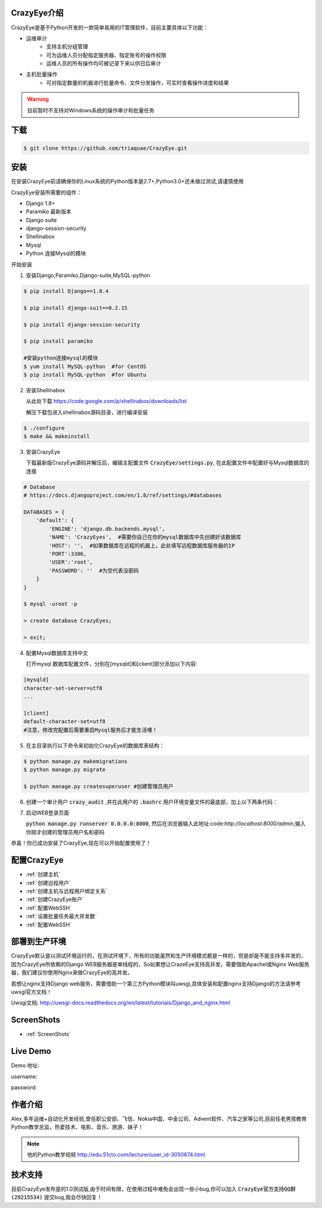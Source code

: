 



.. CrazyEye documentation master file, created by
   sphinx-quickstart on Thu Oct  1 11:28:16 2015.
   You can adapt this file completely to your liking, but it should at least
   contain the root `toctree` directive.

CrazyEye介绍
==================
CrazyEye是基于Python开发的一款简单易用的IT管理软件，目前主要具体以下功能：

- 运维审计
   - 支持主机分组管理
   - 可为运维人员分配指定服务器、指定账号的操作权限
   - 运维人员的所有操作均可被记录下来以供日后审计

- 主机批量操作
   - 可对指定数量的机器进行批量命令、文件分发操作，可实时查看操作进度和结果

.. warning:: 目前暂时不支持对Windows系统的操作审计和批量任务


下载
========

.. code-block:: shell

   $ git clone https://github.com/triaquae/CrazyEye.git


安装
==================

在安装CrazyEye前请确保你的Linux系统的Python版本是2.7+,Python3.0+还未做过测试,请谨慎使用

CrazyEye安装所需要的组件：

- Django 1.8+
- Paramiko 最新版本
- Django suite
- django-session-security
- Shellinabox
- Mysql
- Python 连接Mysql的模块


开始安装

1. 安装Django,Paramiko,Django-suite,MySQL-python

.. code-block:: shell


   $ pip install Django==1.8.4

   $ pip install django-suit==0.2.15

   $ pip install django-session-security

   $ pip install paramiko

   #安装python连接mysql的模块
   $ yum install MySQL-python  #for CentOS
   $ pip install MySQL-python  #for Ubuntu

2. 安装Shellinabox

   从此处下载 https://code.google.com/p/shellinabox/downloads/list

   解压下载包进入shellinabox源码目录，进行编译安装

.. code-block:: shell


    $ ./configure
    $ make && makeinstall


3. 安装CrazyEye

   下载最新版CrazyEye源码并解压后，编辑主配置文件
   :code:`CrazyEye/settings.py`, 在此配置文件中配置好与Mysql数据库的连接


.. code-block:: python

   # Database
   # https://docs.djangoproject.com/en/1.8/ref/settings/#databases

   DATABASES = {
       'default': {
           'ENGINE': 'django.db.backends.mysql',
           'NAME': 'CrazyEyes',  #需要你自己在你的mysql数据库中先创建好该数据库
           'HOST': '',  #如果数据库在远程的机器上，此处填写远程数据库服务器的IP
           'PORT':3306,
           'USER':'root',
           'PASSWORD': ''  #为空代表没密码
       }
   }

   $ mysql -uroot -p
   
   > create database CrazyEyes;

   > exit;

4. 配置Mysql数据库支持中文

   打开mysql 数据库配置文件，分别在[mysqld]和[client]部分添加以下内容:

.. code-block:: shell

   [mysqld]
   character-set-server=utf8
   ...

   [client]
   default-character-set=utf8
   #注意，修改完配置后需要重启Mysql服务后才能生活噢！



5. 在主目录执行以下命令来初始化CrazyEye的数据库表结构：

.. code-block:: python

   $ python manage.py makemigrations
   $ python manage.py migrate

   $ python manage.py createsuperuser #创建管理员用户


6. 创建一个审计用户 :code:`crazy_audit` ,并在此用户的 :code:`.bashrc` 用户环境变量文件的最底部，加上以下两条代码：

.. code-block:: shell
   :emphasize-lines: 13,14,15

   $ useradd crazy_audit

   $ su - crazy_audit
   $ vi .bashrc
   #在尾部添加以下2行代码：
   python /YourCrazyEyeInstallPath/CrazyEye/crazy_eyes_mgr.py run
   logout

   #此时crazy_audit用户的环境变量配置文件 看上去如下
   $ more /home/crazy_audit/.bashrc
   ...
   ...
   python /YourCrazyEyeInstallPath/CrazyEye/crazy_eyes_mgr.py run   #把YourCrazyEyeInstallPath替换成你自己的软件安装目录
   logout

   #用ssh登录到此用户，在输入用户名密码后，如果显示以下提示，则代表配置成功

   press ENTER if you don't have token, [input your token]: #此处敲回车
   Username:
   Password:


7. 启动WEB登录页面

   :code:`python manage.py runserver 0.0.0.0:8000`, 然后在浏览器输入此地址:code:`http://localhost:8000/admin`,输入你刚才创建的管理员用户名和密码

   .. image:: _static/imgs/crazy_eye_admin_login.png


恭喜！你已成功安装了CrazyEye,现在可以开始配置使用了！

配置CrazyEye
==================

- :ref:`创建主机`
- :ref:`创建远程用户`
- :ref:`创建主机与远程用户绑定关系`
- :ref:`创建CrazyEye账户`
- :ref:`配置WebSSH`
- :ref:`设置批量任务最大并发数`
- :ref:`配置WebSSH`



部署到生产环境
=============

CrazyEye默认是以测试环境运行的，在测试环境下，所有的功能虽然和生产环境模式都是一样的，但是却是不能支持多并发的，因为CrazyEye所依赖的Django WEB服务器是单线程的，So如果想让CrazeEye支持高并发，需要借助Apachel或Nginx Web服务器，我们建议你使用Nginx来做CrazyEye的高并发。

若想让nginx支持Django web服务，需要借助一个第三方Python模块叫uwsgi,具体安装和配置nginx支持Django的方法请参考uwsgi官方文档！

Uwsgi文档: http://uwsgi-docs.readthedocs.org/en/latest/tutorials/Django_and_nginx.html



ScreenShots
============

- :ref:`ScreenShots`

Live Demo
=============

Demo 地址:

username:

password:


作者介绍
=============

Alex,多年运维+自动化开发经验,曾任职公安部、飞信、Nokia中国、中金公司、Advent软件、汽车之家等公司,目前任老男孩教育Python教学总监，热爱技术、电影、音乐、旅游、妹子！

.. note:: 他的Python教学视频 http://edu.51cto.com/lecturer/user_id-3050674.html

.. image:: _static/imgs/author_pic.jpg

技术支持
=============

目前CrazyEye发布是的1.0测试版,由于时间有限，在使用过程中难免会出现一些小bug,你可以加入 :code:`CrazyEye官方支持QQ群(29215534)` 提交bug,我会尽快回复！